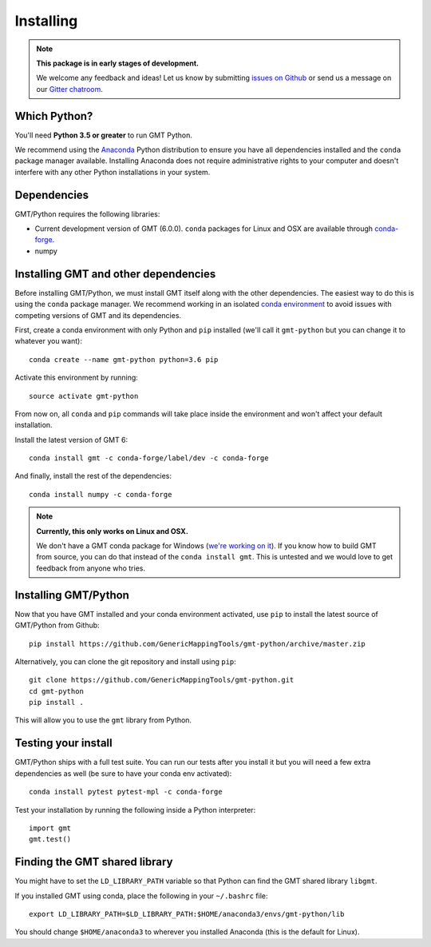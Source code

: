 .. _install:

Installing
==========

.. note::

    **This package is in early stages of development.**

    We welcome any feedback and ideas!
    Let us know by submitting
    `issues on Github <https://github.com/GenericMappingTools/gmt-python/issues>`__
    or send us a message on our
    `Gitter chatroom <https://gitter.im/GenericMappingTools/gmt-python>`__.


Which Python?
-------------

You'll need **Python 3.5 or greater** to run GMT Python.

We recommend using the `Anaconda <http://continuum.io/downloads#all>`__ Python
distribution to ensure you have all dependencies installed and the ``conda``
package manager available.
Installing Anaconda does not require administrative rights to your computer and
doesn't interfere with any other Python installations in your system.


Dependencies
------------

GMT/Python requires the following libraries:

* Current development version of GMT (6.0.0). ``conda`` packages for Linux and
  OSX are available through
  `conda-forge <https://github.com/conda-forge/gmt-feedstock/>`__.
* numpy


Installing GMT and other dependencies
-------------------------------------

Before installing GMT/Python,
we must install GMT itself along with the other dependencies.
The easiest way to do this is using the ``conda`` package manager.
We recommend working in an isolated `conda environment
<https://conda.io/docs/user-guide/tasks/manage-environments.html>`__
to avoid issues with competing versions of GMT and its dependencies.

First, create a conda environment with only Python and ``pip`` installed
(we'll call it ``gmt-python`` but you can change it to whatever you want)::

     conda create --name gmt-python python=3.6 pip

Activate this environment by running::

    source activate gmt-python

From now on, all ``conda`` and ``pip`` commands will take place inside the
environment and won't affect your default installation.

Install the latest version of GMT 6::

    conda install gmt -c conda-forge/label/dev -c conda-forge

And finally, install the rest of the dependencies::

    conda install numpy -c conda-forge

.. note::

    **Currently, this only works on Linux and OSX.**

    We don't have a GMT conda package for Windows
    (`we're working on it <https://github.com/conda-forge/gmt-feedstock>`__).
    If you know how to
    build GMT from source, you can do that instead of the ``conda install
    gmt``. This is untested and we would love to get feedback from anyone who
    tries.


Installing GMT/Python
---------------------

Now that you have GMT installed and your conda environment activated,
use ``pip`` to install the latest source of GMT/Python from Github::

    pip install https://github.com/GenericMappingTools/gmt-python/archive/master.zip

Alternatively, you can clone the git repository and install using ``pip``::

    git clone https://github.com/GenericMappingTools/gmt-python.git
    cd gmt-python
    pip install .

This will allow you to use the ``gmt`` library from Python.


Testing your install
--------------------

GMT/Python ships with a full test suite.
You can run our tests after you install it but you will need a few extra
dependencies as well (be sure to have your conda env activated)::

    conda install pytest pytest-mpl -c conda-forge

Test your installation by running the following inside a Python interpreter::

    import gmt
    gmt.test()


Finding the GMT shared library
------------------------------

You might have to set the ``LD_LIBRARY_PATH``
variable so that Python can find the GMT shared library ``libgmt``.

If you installed GMT using conda, place the following in your ``~/.bashrc``
file::

    export LD_LIBRARY_PATH=$LD_LIBRARY_PATH:$HOME/anaconda3/envs/gmt-python/lib

You should change ``$HOME/anaconda3`` to wherever you installed Anaconda (this
is the default for Linux).
